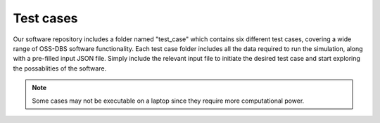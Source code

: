 Test cases
==========

Our software repository includes a folder named "test_case" which contains six different test cases, covering a wide range of OSS-DBS software functionality. Each test case folder includes all the data required to run the simulation, along with a pre-filled input JSON file. 
Simply include the relevant input file to initiate the desired test case and start exploring the possablities of the software.

.. note::
    Some cases may not be executable on a laptop since they require more computational power.
